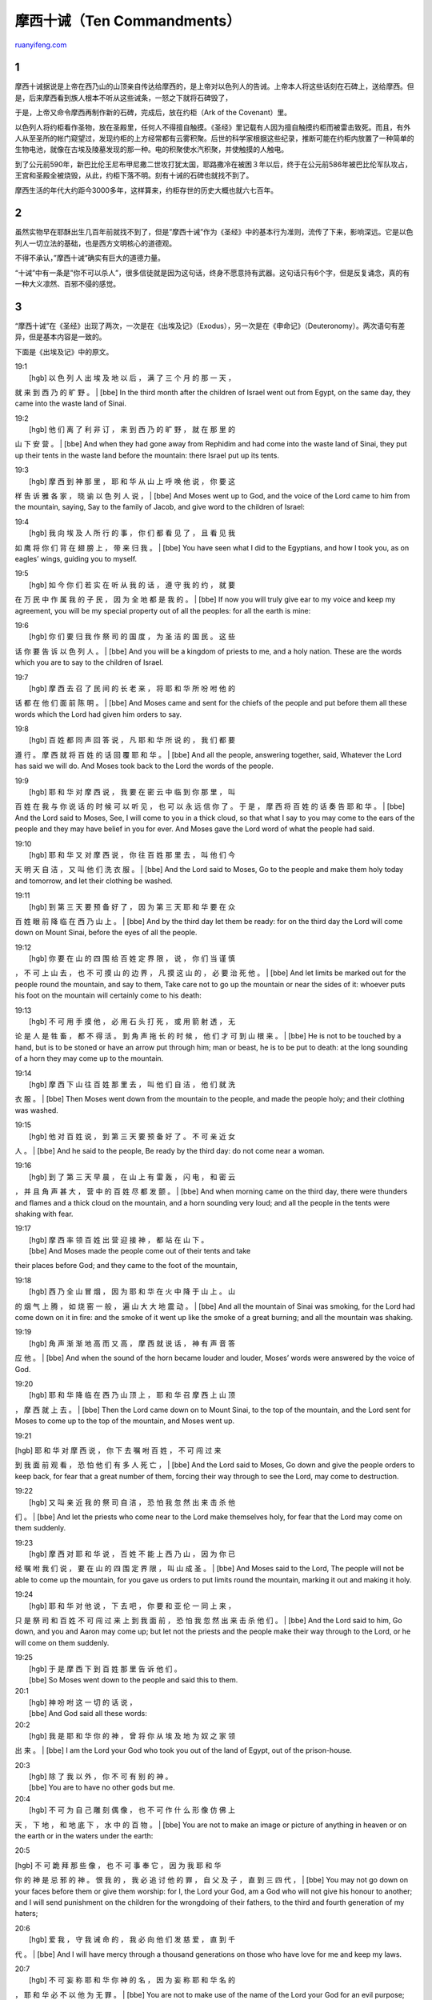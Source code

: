 .. _200606_ten_commandments:

摩西十诫（Ten Commandments）
===============================================

`ruanyifeng.com <http://www.ruanyifeng.com/blog/2006/06/ten_commandments.html>`__

1
~

摩西十诫据说是上帝在西乃山的山顶亲自传达给摩西的，是上帝对以色列人的告诫。上帝本人将这些话刻在石碑上，送给摩西。但是，后来摩西看到族人根本不听从这些诫条，一怒之下就将石碑毁了，

于是，上帝又命令摩西再制作新的石碑，完成后，放在约柜（Ark of the
Covenant）里。

以色列人将约柜看作圣物，放在圣殿里，任何人不得擅自触摸。《圣经》里记载有人因为擅自触摸约柜而被雷击致死。而且，有外人从至圣所的帐门窥望过，发现约柜的上方经常都有云雾积聚。后世的科学家根据这些纪录，推断可能在约柜内放置了一种简单的生物电池，就像在古埃及陵墓发现的那一种。电的积聚使水汽积聚，并使触摸的人触电。

到了公元前590年，新巴比伦王尼布甲尼撒二世攻打犹太国，耶路撒冷在被困３年以后，终于在公元前586年被巴比伦军队攻占，王宫和圣殿全被烧毁，从此，约柜下落不明。刻有十诫的石碑也就找不到了。

摩西生活的年代大约距今3000多年，这样算来，约柜存世的历史大概也就六七百年。

2
~

虽然实物早在耶酥出生几百年前就找不到了，但是”摩西十诫”作为《圣经》中的基本行为准则，流传了下来，影响深远。它是以色列人一切立法的基础，也是西方文明核心的道德观。

不得不承认，”摩西十诫”确实有巨大的道德力量。

“十诫”中有一条是”你不可以杀人”，很多信徒就是因为这句话，终身不愿意持有武器。这句话只有6个字，但是反复诵念，真的有一种大义凛然、百邪不侵的感觉。

3
~

“摩西十诫”在《圣经》出现了两次，一次是在《出埃及记》（Exodus），另一次是在《申命记》（Deuteronomy）。两次语句有差异，但是基本内容是一致的。

下面是《出埃及记》中的原文。

| 19:1
|  [hgb] 以 色 列 人 出 埃 及 地 以 后 ， 满 了 三 个 月 的 那 一 天 ，
就 来 到 西 乃 的 旷 野 。
|  [bbe] In the third month after the children of Israel went out from
Egypt, on the same day, they came into the waste land of Sinai.

| 19:2
|  [hgb] 他 们 离 了 利 非 订 ， 来 到 西 乃 的 旷 野 ， 就 在 那 里 的
山 下 安 营 。
|  [bbe] And when they had gone away from Rephidim and had come into the
waste land of Sinai, they put up their tents in the waste land before
the mountain: there Israel put up its tents.

| 19:3
|  [hgb] 摩 西 到 神 那 里 ， 耶 和 华 从 山 上 呼 唤 他 说 ， 你 要 这
样 告 诉 雅 各 家 ， 晓 谕 以 色 列 人 说 ，
|  [bbe] And Moses went up to God, and the voice of the Lord came to him
from the mountain, saying, Say to the family of Jacob, and give word to
the children of Israel:

| 19:4
|  [hgb] 我 向 埃 及 人 所 行 的 事 ， 你 们 都 看 见 了 ， 且 看 见 我
如 鹰 将 你 们 背 在 翅 膀 上 ， 带 来 归 我 。
|  [bbe] You have seen what I did to the Egyptians, and how I took you,
as on eagles’ wings, guiding you to myself.

| 19:5
|  [hgb] 如 今 你 们 若 实 在 听 从 我 的 话 ， 遵 守 我 的 约 ， 就 要
在 万 民 中 作 属 我 的 子 民 ， 因 为 全 地 都 是 我 的 。
|  [bbe] If now you will truly give ear to my voice and keep my
agreement, you will be my special property out of all the peoples: for
all the earth is mine:

| 19:6
|  [hgb] 你 们 要 归 我 作 祭 司 的 国 度 ， 为 圣 洁 的 国 民 。 这 些
话 你 要 告 诉 以 色 列 人 。
|  [bbe] And you will be a kingdom of priests to me, and a holy nation.
These are the words which you are to say to the children of Israel.

| 19:7
|  [hgb] 摩 西 去 召 了 民 间 的 长 老 来 ， 将 耶 和 华 所 吩 咐 他 的
话 都 在 他 们 面 前 陈 明 。
|  [bbe] And Moses came and sent for the chiefs of the people and put
before them all these words which the Lord had given him orders to say.

| 19:8
|  [hgb] 百 姓 都 同 声 回 答 说 ， 凡 耶 和 华 所 说 的 ， 我 们 都 要
遵 行 。 摩 西 就 将 百 姓 的 话 回 覆 耶 和 华 。
|  [bbe] And all the people, answering together, said, Whatever the Lord
has said we will do. And Moses took back to the Lord the words of the
people.

| 19:9
|  [hgb] 耶 和 华 对 摩 西 说 ， 我 要 在 密 云 中 临 到 你 那 里 ， 叫
百 姓 在 我 与 你 说 话 的 时 候 可 以 听 见 ， 也 可 以 永 远 信 你 了
。 于 是 ， 摩 西 将 百 姓 的 话 奏 告 耶 和 华 。
|  [bbe] And the Lord said to Moses, See, I will come to you in a thick
cloud, so that what I say to you may come to the ears of the people and
they may have belief in you for ever. And Moses gave the Lord word of
what the people had said.

| 19:10
|  [hgb] 耶 和 华 又 对 摩 西 说 ， 你 往 百 姓 那 里 去 ， 叫 他 们 今
天 明 天 自 洁 ， 又 叫 他 们 洗 衣 服 。
|  [bbe] And the Lord said to Moses, Go to the people and make them holy
today and tomorrow, and let their clothing be washed.

| 19:11
|  [hgb] 到 第 三 天 要 预 备 好 了 ， 因 为 第 三 天 耶 和 华 要 在 众
百 姓 眼 前 降 临 在 西 乃 山 上 。
|  [bbe] And by the third day let them be ready: for on the third day
the Lord will come down on Mount Sinai, before the eyes of all the
people.

| 19:12
|  [hgb] 你 要 在 山 的 四 围 给 百 姓 定 界 限 ， 说 ， 你 们 当 谨 慎
， 不 可 上 山 去 ， 也 不 可 摸 山 的 边 界 ， 凡 摸 这 山 的 ， 必 要
治 死 他 。
|  [bbe] And let limits be marked out for the people round the mountain,
and say to them, Take care not to go up the mountain or near the sides
of it: whoever puts his foot on the mountain will certainly come to his
death:

| 19:13
|  [hgb] 不 可 用 手 摸 他 ， 必 用 石 头 打 死 ， 或 用 箭 射 透 ， 无
论 是 人 是 牲 畜 ， 都 不 得 活 。 到 角 声 拖 长 的 时 候 ， 他 们 才
可 到 山 根 来 。
|  [bbe] He is not to be touched by a hand, but is to be stoned or have
an arrow put through him; man or beast, he is to be put to death: at the
long sounding of a horn they may come up to the mountain.

| 19:14
|  [hgb] 摩 西 下 山 往 百 姓 那 里 去 ， 叫 他 们 自 洁 ， 他 们 就 洗
衣 服 。
|  [bbe] Then Moses went down from the mountain to the people, and made
the people holy; and their clothing was washed.

| 19:15
|  [hgb] 他 对 百 姓 说 ， 到 第 三 天 要 预 备 好 了 。 不 可 亲 近 女
人 。
|  [bbe] And he said to the people, Be ready by the third day: do not
come near a woman.

| 19:16
|  [hgb] 到 了 第 三 天 早 晨 ， 在 山 上 有 雷 轰 ， 闪 电 ， 和 密 云
， 并 且 角 声 甚 大 ， 营 中 的 百 姓 尽 都 发 颤 。
|  [bbe] And when morning came on the third day, there were thunders and
flames and a thick cloud on the mountain, and a horn sounding very loud;
and all the people in the tents were shaking with fear.

| 19:17
|  [hgb] 摩 西 率 领 百 姓 出 营 迎 接 神 ， 都 站 在 山 下 。
|  [bbe] And Moses made the people come out of their tents and take
their places before God; and they came to the foot of the mountain,

| 19:18
|  [hgb] 西 乃 全 山 冒 烟 ， 因 为 耶 和 华 在 火 中 降 于 山 上 。 山
的 烟 气 上 腾 ， 如 烧 窑 一 般 ， 遍 山 大 大 地 震 动 。
|  [bbe] And all the mountain of Sinai was smoking, for the Lord had
come down on it in fire: and the smoke of it went up like the smoke of a
great burning; and all the mountain was shaking.

| 19:19
|  [hgb] 角 声 渐 渐 地 高 而 又 高 ， 摩 西 就 说 话 ， 神 有 声 音 答
应 他 。
|  [bbe] And when the sound of the horn became louder and louder, Moses’
words were answered by the voice of God.

| 19:20
|  [hgb] 耶 和 华 降 临 在 西 乃 山 顶 上 ， 耶 和 华 召 摩 西 上 山 顶
， 摩 西 就 上 去 。
|  [bbe] Then the Lord came down on to Mount Sinai, to the top of the
mountain, and the Lord sent for Moses to come up to the top of the
mountain, and Moses went up.

19:21

| [hgb] 耶 和 华 对 摩 西 说 ， 你 下 去 嘱 咐 百 姓 ， 不 可 闯 过 来
到 我 面 前 观 看 ， 恐 怕 他 们 有 多 人 死 亡 ，
|  [bbe] And the Lord said to Moses, Go down and give the people orders
to keep back, for fear that a great number of them, forcing their way
through to see the Lord, may come to destruction.

| 19:22
|  [hgb] 又 叫 亲 近 我 的 祭 司 自 洁 ， 恐 怕 我 忽 然 出 来 击 杀 他
们 。
|  [bbe] And let the priests who come near to the Lord make themselves
holy, for fear that the Lord may come on them suddenly.

| 19:23
|  [hgb] 摩 西 对 耶 和 华 说 ， 百 姓 不 能 上 西 乃 山 ， 因 为 你 已
经 嘱 咐 我 们 说 ， 要 在 山 的 四 围 定 界 限 ， 叫 山 成 圣 。
|  [bbe] And Moses said to the Lord, The people will not be able to come
up the mountain, for you gave us orders to put limits round the
mountain, marking it out and making it holy.

| 19:24
|  [hgb] 耶 和 华 对 他 说 ， 下 去 吧 ， 你 要 和 亚 伦 一 同 上 来 ，
只 是 祭 司 和 百 姓 不 可 闯 过 来 上 到 我 面 前 ， 恐 怕 我 忽 然 出
来 击 杀 他 们 。
|  [bbe] And the Lord said to him, Go down, and you and Aaron may come
up; but let not the priests and the people make their way through to the
Lord, or he will come on them suddenly.

| 19:25
|  [hgb] 于 是 摩 西 下 到 百 姓 那 里 告 诉 他 们 。
|  [bbe] So Moses went down to the people and said this to them.

| 20:1
|  [hgb] 神 吩 咐 这 一 切 的 话 说 ，
|  [bbe] And God said all these words:

| 20:2
|  [hgb] 我 是 耶 和 华 你 的 神 ， 曾 将 你 从 埃 及 地 为 奴 之 家 领
出 来 。
|  [bbe] I am the Lord your God who took you out of the land of Egypt,
out of the prison-house.

| 20:3
|  [hgb] 除 了 我 以 外 ， 你 不 可 有 别 的 神 。
|  [bbe] You are to have no other gods but me.

| 20:4
|  [hgb] 不 可 为 自 己 雕 刻 偶 像 ， 也 不 可 作 什 么 形 像 仿 佛 上
天 ， 下 地 ， 和 地 底 下 ， 水 中 的 百 物 。
|  [bbe] You are not to make an image or picture of anything in heaven
or on the earth or in the waters under the earth:

20:5

| [hgb] 不 可 跪 拜 那 些 像 ， 也 不 可 事 奉 它 ， 因 为 我 耶 和 华
你 的 神 是 忌 邪 的 神 。 恨 我 的 ， 我 必 追 讨 他 的 罪 ， 自 父 及
子 ， 直 到 三 四 代 ，
|  [bbe] You may not go down on your faces before them or give them
worship: for I, the Lord your God, am a God who will not give his honour
to another; and I will send punishment on the children for the
wrongdoing of their fathers, to the third and fourth generation of my
haters;

| 20:6
|  [hgb] 爱 我 ， 守 我 诫 命 的 ， 我 必 向 他 们 发 慈 爱 ， 直 到 千
代 。
|  [bbe] And I will have mercy through a thousand generations on those
who have love for me and keep my laws.

| 20:7
|  [hgb] 不 可 妄 称 耶 和 华 你 神 的 名 ， 因 为 妄 称 耶 和 华 名 的
， 耶 和 华 必 不 以 他 为 无 罪 。
|  [bbe] You are not to make use of the name of the Lord your God for an
evil purpose; whoever takes the Lord’s name on his lips for an evil
purpose will be judged a sinner by the Lord

| 20:8
|  [hgb] 当 记 念 安 息 日 ， 守 为 圣 日 。
|  [bbe] Keep in memory the Sabbath and let it be a holy day.

| 20:9
|  [hgb] 六 日 要 劳 碌 作 你 一 切 的 工 ，
|  [bbe] On six days do all your work:

| 20:10
|  [hgb] 但 第 七 日 是 向 耶 和 华 你 神 当 守 的 安 息 日 。 这 一 日
你 和 你 的 儿 女 ， 仆 婢 ， 牲 畜 ， 并 你 城 里 寄 居 的 客 旅 ， 无
论 何 工 都 不 可 作 ，
|  [bbe] But the seventh day is a Sabbath to the Lord your God; on that
day you are to do no work, you or your son or your daughter, your
man-servant or your woman-servant, your cattle or the man from a strange
country who is living among you:

| 20:11
|  [hgb] 因 为 六 日 之 内 ， 耶 和 华 造 天 ， 地 ， 海 ， 和 其 中 的
万 物 ， 第 七 日 便 安 息 ， 所 以 耶 和 华 赐 福 与 安 息 日 ， 定 为
圣 日 。
|  [bbe] For in six days the Lord made heaven and earth, and the sea,
and everything in them, and he took his rest on the seventh day: for
this reason the Lord has given his blessing to the seventh day and made
it holy.

| 20:12
|  [hgb] 当 孝 敬 父 母 ， 使 你 的 日 子 在 耶 和 华 你 神 所 赐 你 的
地 上 得 以 长 久 。
|  [bbe] Give honour to your father and to your mother, so that your
life may be long in the land which the Lord your God is giving you.

| 20:13
|  [hgb] 不 可 杀 人 。
|  [bbe] Do not put anyone to death without cause.

| 20:14
|  [hgb] 不 可 奸 淫 。
|  [bbe] Do not be false to the married relation.

| 20:15
|  [hgb] 不 可 偷 盗 。
|  [bbe] Do not take the property of another.

| 20:16
|  [hgb] 不 可 作 假 见 证 陷 害 人 。
|  [bbe] Do not give false witness against your neighbour.

| 20:17
|  [hgb] 不 可 贪 恋 人 的 房 屋 ， 也 不 可 贪 恋 人 的 妻 子 ， 仆 婢
， 牛 驴 ， 并 他 一 切 所 有 的 。
|  [bbe] Let not your desire be turned to your neighbour’s house, or his
wife or his man-servant or his woman-servant or his ox or his ass or
anything which is his.

| 

4
~

从上面这段引文可以看出，《圣经》中并没有明确提出”十诫”，具体十条诫文是后人总结归类的，因此，各个教派的”十诫”条文都不完全一样。

下面是经总结后的”摩西十诫”。这是基督教新教的分法，天主教的分法与此不同，第一条和第二条是连在一起的，而第十条被分成了两个部分。

中文：

第一条：”我是耶和华－你的上帝，曾将你从埃及地为奴之家领出来，除了我之外，你不可有别的神。”

　　第二条：”不可为自己雕刻偶像，也不可做什么形象仿佛上天、下地，和地底下、水中的百物。不可跪拜那些像，也不可事奉它，因为我耶和华－你的上帝是忌邪的上帝。恨我的，我必追讨他的罪，自父及子，直到三四代；爱我、守我戒命的，我必向他们发慈爱，直到千代。”

　　第三条：”不可妄称耶和华－你上帝的名；因为妄称耶和华名的，耶和华必不以他为无罪。”　

　　第四条：”当记念安息日，守为圣日。六日要劳碌做你的工，但第七日是向耶和华－你上帝当守的安息日。这一日你和你的儿女、仆婢、牲畜，并你城里寄居的客旅，无论何工都不可做；因为六日之内，耶和华造天、地、海，和其中的万物，第七日便安息，所以耶和华赐福与安息日，定为圣日。”

　　第五条：”当孝敬父母，使你的日子在耶和华－你上帝所赐你的土地上得以长久。”

　　第六条：”不可杀人。”

　　第七条：”不可奸淫。”

　　第八条：”不可偷盗。”

　　第九条：”不可做假见证陷害人。”

　　第十条：”不可贪恋人的房屋；也不可贪恋人的妻子、仆婢、牛驴，并他一切所有的。”

　　英文：

　　The Ten Commandments

　　First

　　”I am The Lord your God, Who brought you out of the land of Egypt,
out of the house of bondage. You shall have no other gods before Me.”

　　Second

　　”You shall not make for yourself a graven image, or any likeness of
anything that is in heaven above, or that is in the earth beneath, or
that is in the water under the earth; you shall not bow down to them or
serve them; for I The Lord your God am a jealous God, visiting the
iniquity of the fathers upon the children to the third and the fourth
generation of those who hate Me, but showing steadfast love to thousands
of those who love Me and keep My Commandments.”

　　Third

　　”You shall not take The Name of The Lord your God in vain; for The
Lord will not hold him guiltless who takes His Name in vain.”

　　Fourth

　　”Remember the Sabbath day, to keep it holy. Six days you shall
labor, and do all your work; but the seventh day is a Sabbath to The
Lord your God; in it you shall not do any work, you, or your son, or
your daughter, your manservant, or your maidservant, or your cattle, or
the sojourner who is within your gates; for in six days The Lord made
heaven and earth, the sea, and all that is in them, and rested the
seventh day; therefore The Lord blessed the Sabbath day and hallowed
it.”

　　Fifth

　　”Honor your father and your mother, that your days may be long in
the land which The Lord your God gives you.”

　　Sixth

　　”You shall not kill.”

　　Seventh

　　”You shall not commit adultery.”

　　Eighth

　　”You shall not steal.”

　　Ninth

　　”You shall not bear false witness against your neighbor.”

　　Tenth

　　”You shall not covet your neighbor’s house; you shall not covet your
neighbor’s wife, or his manservant, or his maidservant, or his ox, or
his ass, or anything that is your neighbor’s.”

（完）

.. note::
    原文地址: http://www.ruanyifeng.com/blog/2006/06/ten_commandments.html 
    作者: 阮一峰 

    编辑: 木书架 http://www.me115.com